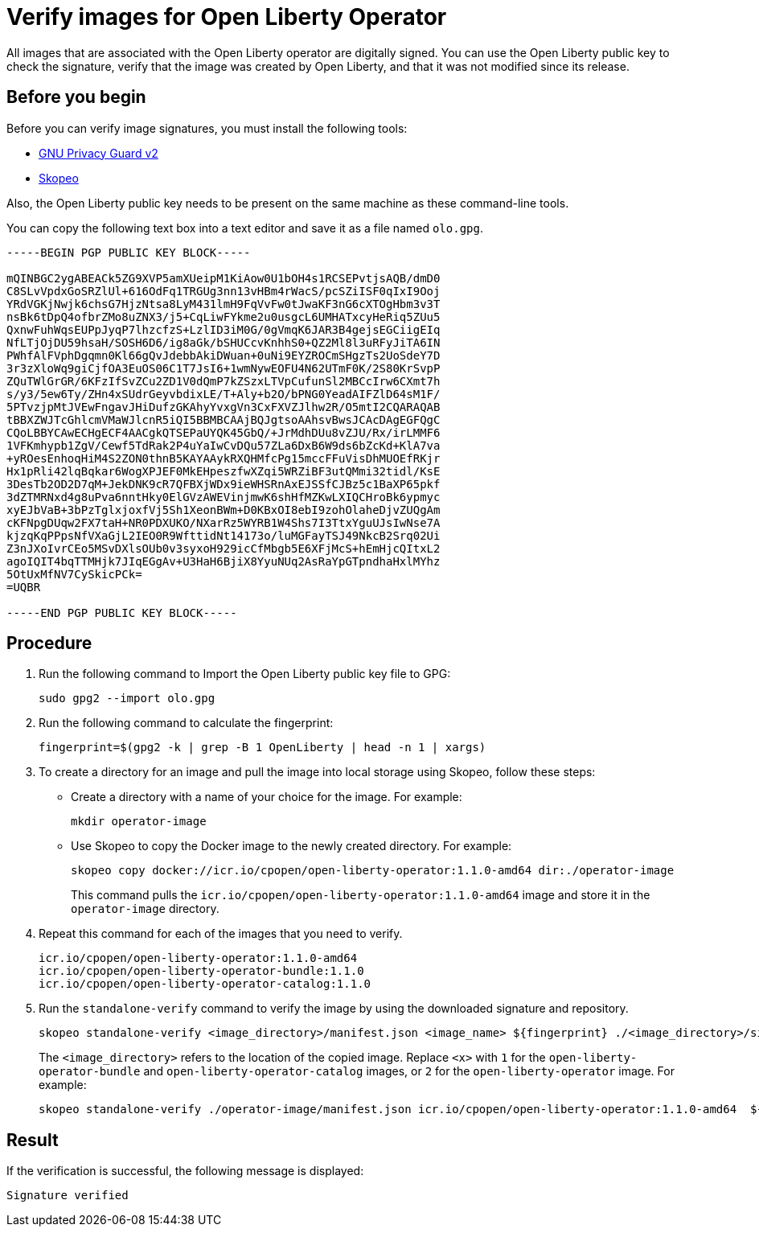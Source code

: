 // Copyright (c) 2023 IBM Corporation and others.
// Licensed under Creative Commons Attribution-NoDerivatives
// 4.0 International (CC BY-ND 4.0)
//   https://creativecommons.org/licenses/by-nd/4.0/
//
// Contributors:
//     IBM Corporation
//
:page-description:
:seo-title: Verify images for Open Liberty Operator
:seo-description: All images that are associated with the Open Liberty operator are digitally signed. Verify the downloaded images and ensure that the images are created by using the image signatures and uploaded by Open Liberty.
:page-layout:
:page-type:

= Verify images for Open Liberty Operator

All images that are associated with the Open Liberty operator are digitally signed. You can use the Open Liberty public key to check the signature, verify that the image was created by Open Liberty, and that it was not modified since its release.

== Before you begin

Before you can verify image signatures, you must install the following tools:

* https://gnupg.org/software/index.html[GNU Privacy Guard v2]
* https://www.redhat.com/en/topics/containers/what-is-skopeo#overview[Skopeo]

Also, the Open Liberty public key needs to be present on the same machine as these command-line tools. 

You can copy the following text box into a text editor and save it as a file named `olo.gpg`.

----

-----BEGIN PGP PUBLIC KEY BLOCK-----

mQINBGC2ygABEACk5ZG9XVP5amXUeipM1KiAow0U1bOH4s1RCSEPvtjsAQB/dmD0
C8SLvVpdxGoSRZlUl+616OdFq1TRGUg3nn13vHBm4rWacS/pcSZiISF0qIxI9Ooj
YRdVGKjNwjk6chsG7HjzNtsa8LyM431lmH9FqVvFw0tJwaKF3nG6cXTOgHbm3v3T
nsBk6tDpQ4ofbrZMo8uZNX3/j5+CqLiwFYkme2u0usgcL6UMHATxcyHeRiq5ZUu5
QxnwFuhWqsEUPpJyqP7lhzcfzS+LzlID3iM0G/0gVmqK6JAR3B4gejsEGCiigEIq
NfLTjOjDU59hsaH/SOSH6D6/ig8aGk/bSHUCcvKnhhS0+QZ2Ml8l3uRFyJiTA6IN
PWhfAlFVphDgqmn0Kl66gQvJdebbAkiDWuan+0uNi9EYZROCmSHgzTs2UoSdeY7D
3r3zXloWq9giCjfOA3EuOS06C1T7JsI6+1wmNywEOFU4N62UTmF0K/2S80KrSvpP
ZQuTWlGrGR/6KFzIfSvZCu2ZD1V0dQmP7kZSzxLTVpCufunSl2MBCcIrw6CXmt7h
s/y3/5ew6Ty/ZHn4xSUdrGeyvbdixLE/T+Aly+b2O/bPNG0YeadAIFZlD64sM1F/
5PTvzjpMtJVEwFngavJHiDufzGKAhyYvxgVn3CxFXVZJlhw2R/O5mtI2CQARAQAB
tBBXZWJTcGhlcmVMaWJlcnR5iQI5BBMBCAAjBQJgtsoAAhsvBwsJCAcDAgEGFQgC
CQoLBBYCAwECHgECF4AACgkQTSEPaUYQK45GbQ/+JrMdhDUu8vZJU/Rx/irLMMF6
1VFKmhypb1ZgV/Cewf5TdRak2P4uYaIwCvDQu57ZLa6DxB6W9ds6bZcKd+KlA7va
+yROesEnhoqHiM4S2ZON0thnB5KAYAAykRXQHMfcPg15mccFFuVisDhMUOEfRKjr
Hx1pRli42lqBqkar6WogXPJEF0MkEHpeszfwXZqi5WRZiBF3utQMmi32tidl/KsE
3DesTb2OD2D7qM+JekDNK9cR7QFBXjWDx9ieWHSRnAxEJSSfCJBz5c1BaXP65pkf
3dZTMRNxd4g8uPva6nntHky0ElGVzAWEVinjmwK6shHfMZKwLXIQCHroBk6ypmyc
xyEJbVaB+3bPzTglxjoxfVj5Sh1XeonBWm+D0KBxOI8ebI9zohOlaheDjvZUQgAm
cKFNpgDUqw2FX7taH+NR0PDXUKO/NXarRz5WYRB1W4Shs7I3TtxYguUJsIwNse7A
kjzqKqPPpsNfVXaGjL2IEO0R9WfttidNt14173o/luMGFayTSJ49NkcB2Srq02Ui
Z3nJXoIvrCEo5MSvDXlsOUb0v3syxoH929icCfMbgb5E6XFjMcS+hEmHjcQItxL2
agoIQIT4bqTTMHjk7JIqEGgAv+U3HaH6BjiX8YyuNUq2AsRaYpGTpndhaHxlMYhz
5OtUxMfNV7CySkicPCk=
=UQBR

-----END PGP PUBLIC KEY BLOCK-----

----

== Procedure

. Run the following command to Import the Open Liberty public key file to GPG:
+
----
sudo gpg2 --import olo.gpg
----
+
. Run the following command to calculate the fingerprint:
+
----
fingerprint=$(gpg2 -k | grep -B 1 OpenLiberty | head -n 1 | xargs)
----
+
. To create a directory for an image and pull the image into local storage using Skopeo, follow these steps:
* Create a directory with a name of your choice for the image. For example:
+
----
mkdir operator-image
----
+
* Use Skopeo to copy the Docker image to the newly created directory. For example:
+
----
skopeo copy docker://icr.io/cpopen/open-liberty-operator:1.1.0-amd64 dir:./operator-image
----
+
This command pulls the `icr.io/cpopen/open-liberty-operator:1.1.0-amd64` image and store it in the `operator-image` directory.
+
. Repeat this command for each of the images that you need to verify.
+
----
icr.io/cpopen/open-liberty-operator:1.1.0-amd64
icr.io/cpopen/open-liberty-operator-bundle:1.1.0
icr.io/cpopen/open-liberty-operator-catalog:1.1.0
----
+
. Run the `standalone-verify` command to verify the image by using the downloaded signature and repository.
+
----
skopeo standalone-verify <image_directory>/manifest.json <image_name> ${fingerprint} ./<image_directory>/signature-<x>
----
+
The `<image_directory>` refers to the location of the copied image. Replace `<x>` with `1` for the `open-liberty-operator-bundle` and `open-liberty-operator-catalog` images, or `2` for the `open-liberty-operator` image. For example:
+
----
skopeo standalone-verify ./operator-image/manifest.json icr.io/cpopen/open-liberty-operator:1.1.0-amd64  ${fingerprint} ./operator-image/signature-2
----

== Result

If the verification is successful, the following message is displayed:
----
Signature verified
----

